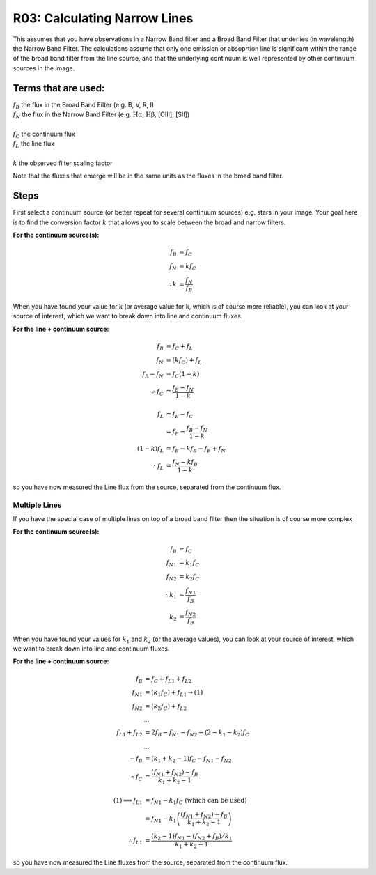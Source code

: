 R03: Calculating Narrow Lines
=============================

This assumes that you have observations in a Narrow Band filter and a Broad Band Filter that underlies (in wavelength) the Narrow Band Filter. The calculations assume that only one emission or absoprtion line is significant within the range of the broad band filter from the line source, and that the underlying continuum is well represented by other continuum sources in the image. 

Terms that are used:
--------------------

| :math:`f_B` the flux in the Broad Band Filter (e.g. B, V, R, I)
| :math:`f_N` the flux in the Narrow Band Filter (e.g. :math:`\mathrm{H\alpha}`, :math:`\mathrm{H\beta}`, [OIII], [SII])
|
| :math:`f_C` the continuum flux
| :math:`f_L` the line flux
|
| :math:`k` the observed filter scaling factor

Note that the fluxes that emerge will be in the same units as the fluxes in the broad band filter.

Steps
-----

First select a continuum source (or better repeat for several continuum sources) e.g. stars in your image. Your goal here is to find the conversion factor :math:`k` that allows you to scale between the broad and narrow filters.

**For the continuum source(s):**

.. math::

   f_B &= f_C \\
   f_N &= kf_C \\
   \therefore k &= \frac{f_N}{f_B}
   
When you have found your value for k (or average value for k, which is of course more reliable), you can look at your source of interest, which we want to break down into line and continuum fluxes.

**For the line + continuum source:**

.. math::

   f_B &= f_C + f_L \\
   f_N &= (kf_C) + f_L \\
   f_B - f_N &= f_C (1-k) \\
   \therefore f_C &= \frac{f_B - f_N}{1-k} \\
   \\
   f_L &= f_B - f_C \\
   &= f_B - \frac{f_B - f_N}{1-k} \\
   (1-k)f_L &= f_B - kf_B - f_B + f_N \\
   \therefore f_L &= \frac{f_N - kf_B}{1-k}
   
so you have now measured the Line flux from the source, separated from the continuum flux.

Multiple Lines
^^^^^^^^^^^^^^

If you have the special case of multiple lines on top of a broad band filter then the situation is of course more complex

**For the continuum source(s):**

.. math::

   f_B &= f_C \\
   {f_N}_1 &= k_1f_C \\
   {f_N}_2 &= k_2f_C \\
   \therefore k_1 &= \frac{{f_N}_1}{f_B} \\
   k_2 &= \frac{{f_N}_2}{f_B}
   
When you have found your values for :math:`k_1` and :math:`k_2` (or the average values), you can look at your source of interest, which we want to break down into line and continuum fluxes.

**For the line + continuum source:**

.. math::

   f_B &= f_C + {f_L}_1 + {f_L}_2 \\
   {f_N}_1 &= (k_1f_C) + {f_L}_1 \to (1) \\
   {f_N}_2 &= (k_2f_C) + {f_L}_2 \\
   &... \\
   {f_L}_1 + {f_L}_2 &= 2f_B - {f_N}_1 - {f_N}_2 - (2 - k_1 - k_2)f_C \\
   &... \\
   -f_B &= (k_1 + k_2 - 1)f_C - {f_N}_1 - {f_N}_2 \\
   \therefore f_C &= \frac{({f_N}_1 + {f_N}_2) - f_B}{k_1 + k_2 - 1}\\
   \\
   (1) \implies {f_L}_1 &= {f_N}_1 - k_1f_C \mathrm{\ (which\ can\ be\ used)}\\
   &= {f_N}_1 - k_1\left( \frac{({f_N}_1 + {f_N}_2) - f_B}{k_1 + k_2 - 1}\right) \\
   \therefore {f_L}_1 &= \frac{(k_2 - 1){f_N}_1 - ({f_N}_2 + {f_B})/k_1}{k_1 + k_2 - 1}

so you have now measured the Line fluxes from the source, separated from the continuum flux.

   
